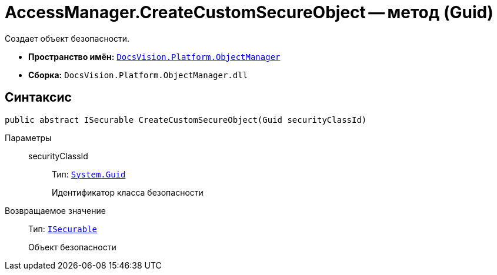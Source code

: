 = AccessManager.CreateCustomSecureObject -- метод (Guid)

Создает объект безопасности.

* *Пространство имён:* `xref:api/DocsVision/Platform/ObjectManager/ObjectManager_NS.adoc[DocsVision.Platform.ObjectManager]`
* *Сборка:* `DocsVision.Platform.ObjectManager.dll`

== Синтаксис

[source,csharp]
----
public abstract ISecurable CreateCustomSecureObject(Guid securityClassId)
----

Параметры::
securityClassId:::
Тип: `http://msdn.microsoft.com/ru-ru/library/system.guid.aspx[System.Guid]`
+
Идентификатор класса безопасности

Возвращаемое значение::
Тип: `xref:api/DocsVision/Platform/ObjectManager/ISecurable_IN.adoc[ISecurable]`
+
Объект безопасности
